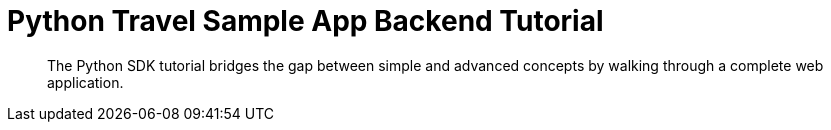 = Python Travel Sample App Backend Tutorial
:navtitle: Sample App
:page-aliases: ROOT:quickstart,ROOT:tutorial-prep,ROOT:tutorial-welcome,ROOT:tutorial-managing-beers,ROOT:tutorial-next-steps,ROOT:sample-application,ROOT:tutorial-intro

[abstract]
The Python SDK tutorial bridges the gap between simple and advanced concepts by walking through a complete web application.
